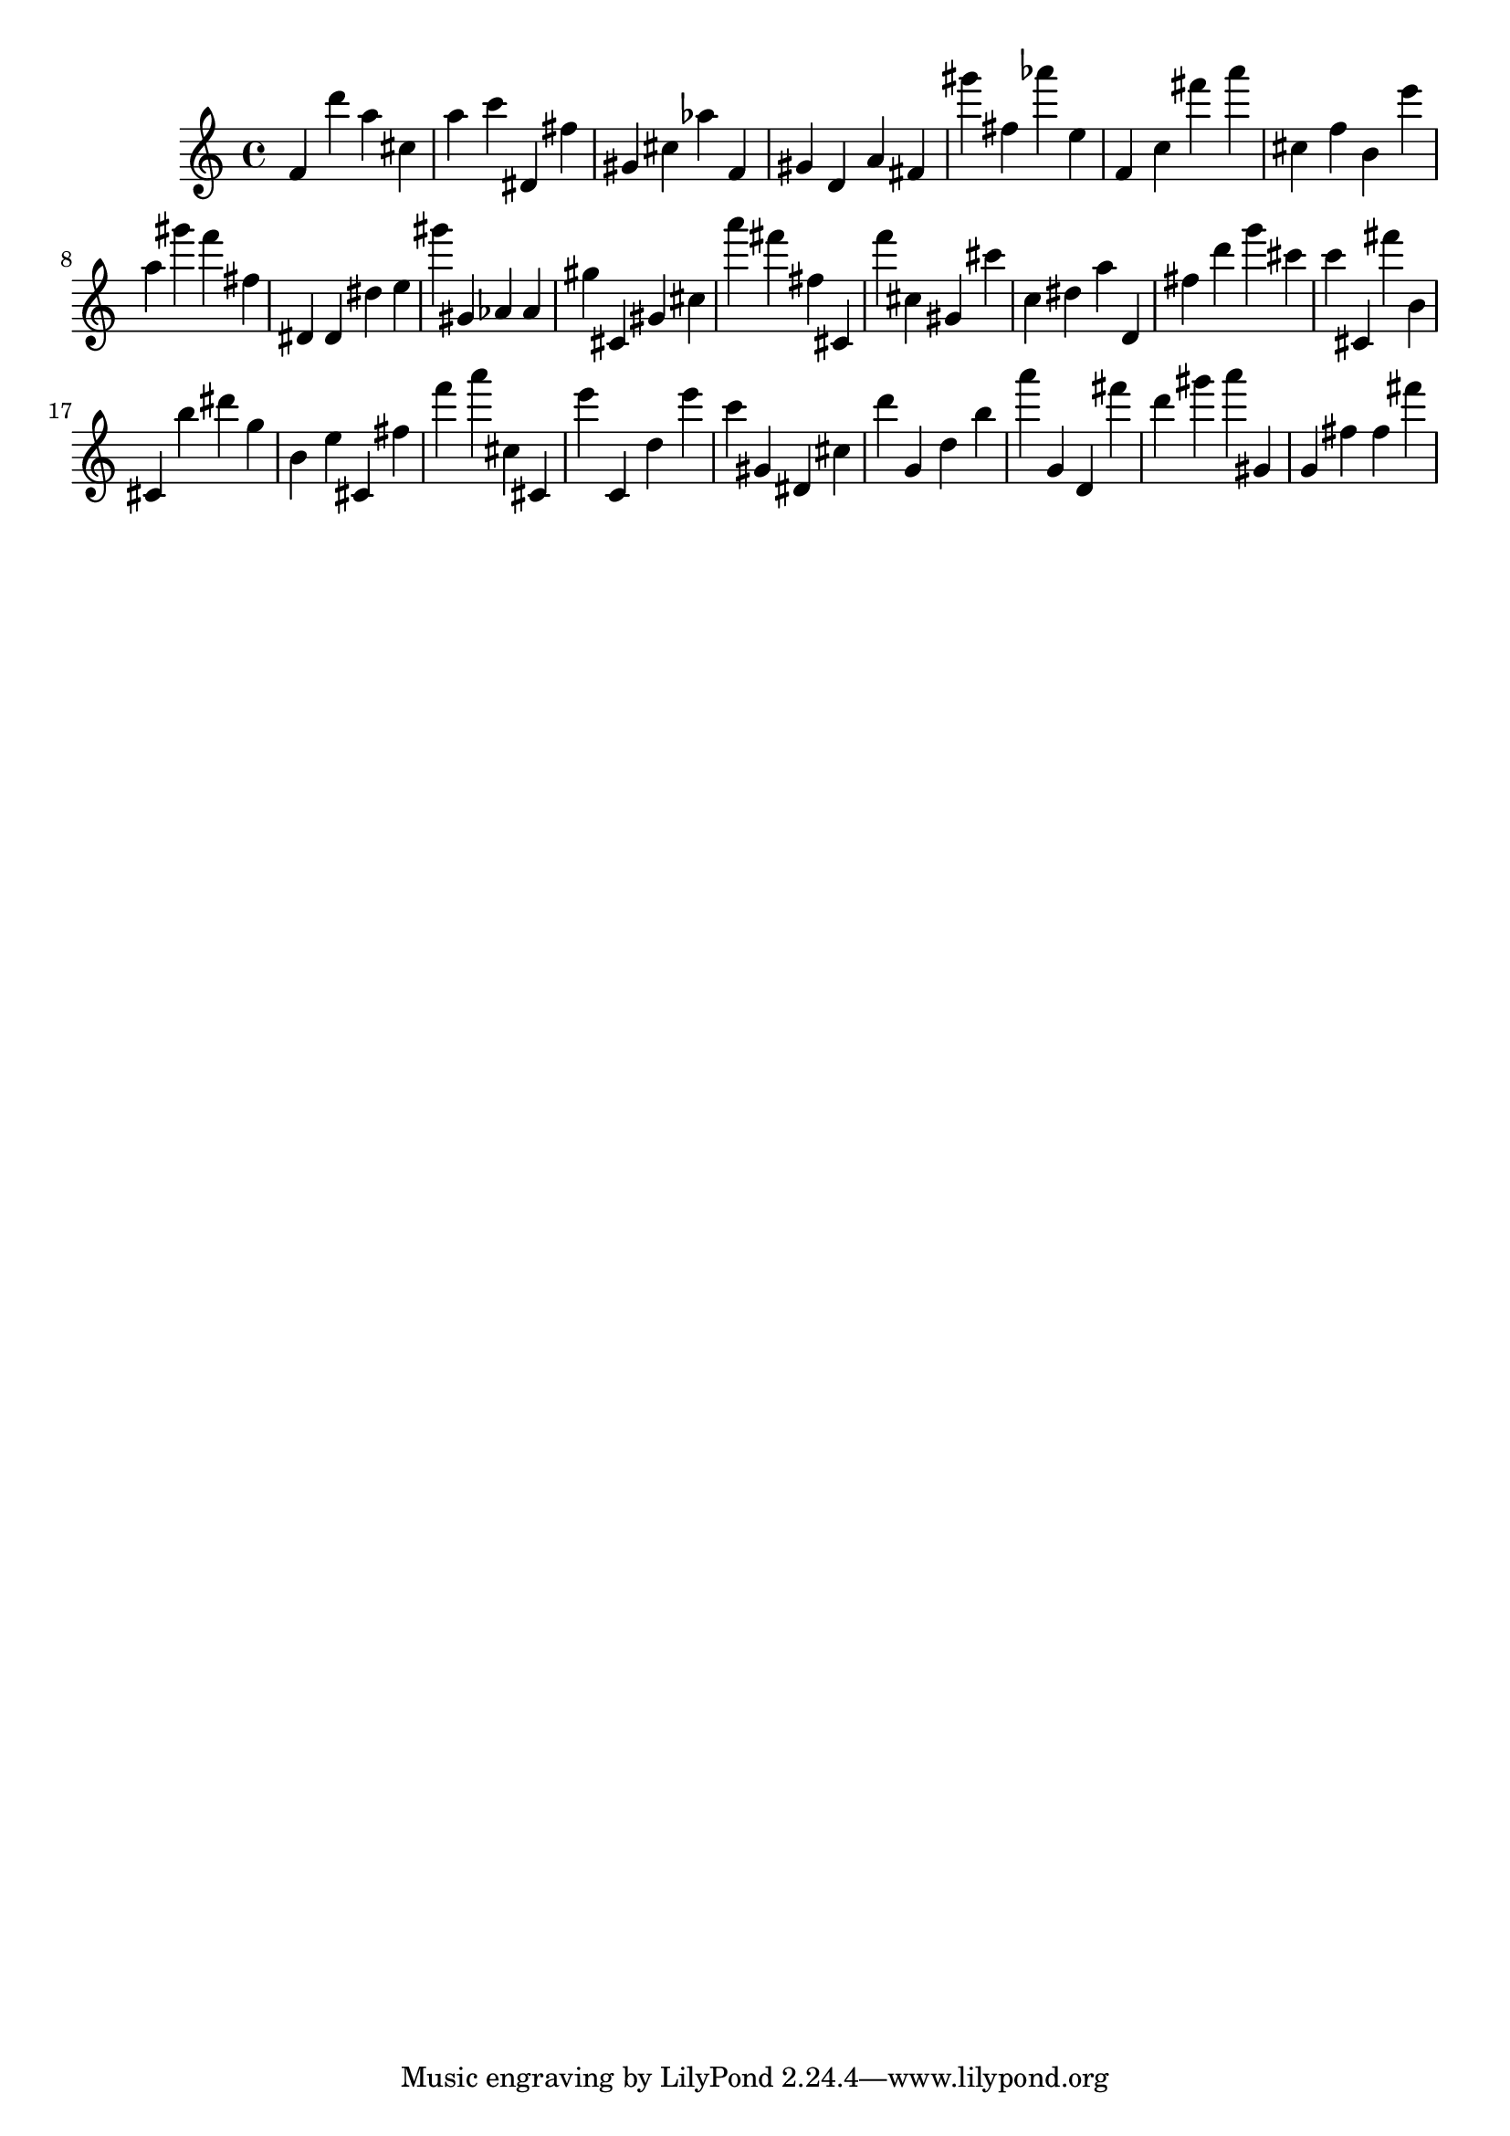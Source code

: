 \version "2.18.2"

\score {

{

\clef treble
f' d''' a'' cis'' a'' c''' dis' fis'' gis' cis'' as'' f' gis' d' a' fis' gis''' fis'' as''' e'' f' c'' fis''' a''' cis'' f'' b' e''' a'' gis''' f''' fis'' dis' dis' dis'' e'' gis''' gis' as' as' gis'' cis' gis' cis'' a''' fis''' fis'' cis' f''' cis'' gis' cis''' c'' dis'' a'' d' fis'' d''' g''' cis''' c''' cis' fis''' b' cis' b'' dis''' g'' b' e'' cis' fis'' f''' a''' cis'' cis' e''' c' d'' e''' c''' gis' dis' cis'' d''' g' d'' b'' a''' g' d' fis''' d''' gis''' a''' gis' g' fis'' fis'' fis''' 
}

 \midi { }
 \layout { }
}